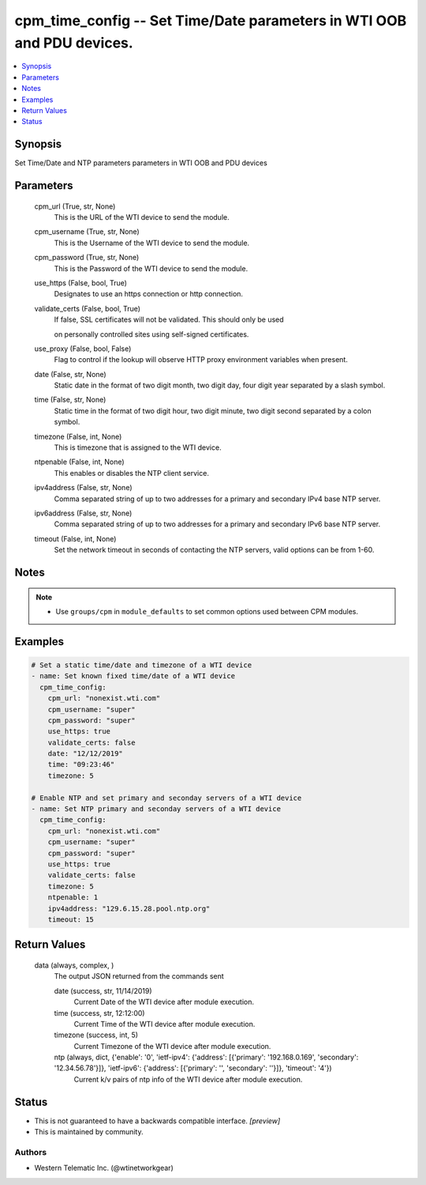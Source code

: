
cpm_time_config -- Set Time/Date parameters in WTI OOB and PDU devices.
=======================================================================

.. contents::
   :local:
   :depth: 1


Synopsis
--------

Set Time/Date and NTP parameters parameters in WTI OOB and PDU devices






Parameters
----------

  cpm_url (True, str, None)
    This is the URL of the WTI device to send the module.


  cpm_username (True, str, None)
    This is the Username of the WTI device to send the module.


  cpm_password (True, str, None)
    This is the Password of the WTI device to send the module.


  use_https (False, bool, True)
    Designates to use an https connection or http connection.


  validate_certs (False, bool, True)
    If false, SSL certificates will not be validated. This should only be used

    on personally controlled sites using self-signed certificates.


  use_proxy (False, bool, False)
    Flag to control if the lookup will observe HTTP proxy environment variables when present.


  date (False, str, None)
    Static date in the format of two digit month, two digit day, four digit year separated by a slash symbol.


  time (False, str, None)
    Static time in the format of two digit hour, two digit minute, two digit second separated by a colon symbol.


  timezone (False, int, None)
    This is timezone that is assigned to the WTI device.


  ntpenable (False, int, None)
    This enables or disables the NTP client service.


  ipv4address (False, str, None)
    Comma separated string of up to two addresses for a primary and secondary IPv4 base NTP server.


  ipv6address (False, str, None)
    Comma separated string of up to two addresses for a primary and secondary IPv6 base NTP server.


  timeout (False, int, None)
    Set the network timeout in seconds of contacting the NTP servers, valid options can be from 1-60.





Notes
-----

.. note::
   - Use ``groups/cpm`` in ``module_defaults`` to set common options used between CPM modules.




Examples
--------

.. code-block:: yaml+jinja

    
    # Set a static time/date and timezone of a WTI device
    - name: Set known fixed time/date of a WTI device
      cpm_time_config:
        cpm_url: "nonexist.wti.com"
        cpm_username: "super"
        cpm_password: "super"
        use_https: true
        validate_certs: false
        date: "12/12/2019"
        time: "09:23:46"
        timezone: 5

    # Enable NTP and set primary and seconday servers of a WTI device
    - name: Set NTP primary and seconday servers of a WTI device
      cpm_time_config:
        cpm_url: "nonexist.wti.com"
        cpm_username: "super"
        cpm_password: "super"
        use_https: true
        validate_certs: false
        timezone: 5
        ntpenable: 1
        ipv4address: "129.6.15.28.pool.ntp.org"
        timeout: 15



Return Values
-------------

  data (always, complex, )
    The output JSON returned from the commands sent

    date (success, str, 11/14/2019)
      Current Date of the WTI device after module execution.

    time (success, str, 12:12:00)
      Current Time of the WTI device after module execution.

    timezone (success, int, 5)
      Current Timezone of the WTI device after module execution.

    ntp (always, dict, {'enable': '0', 'ietf-ipv4': {'address': [{'primary': '192.168.0.169', 'secondary': '12.34.56.78'}]}, 'ietf-ipv6': {'address': [{'primary': '', 'secondary': ''}]}, 'timeout': '4'})
      Current k/v pairs of ntp info of the WTI device after module execution.





Status
------




- This  is not guaranteed to have a backwards compatible interface. *[preview]*


- This  is maintained by community.



Authors
~~~~~~~

- Western Telematic Inc. (@wtinetworkgear)


